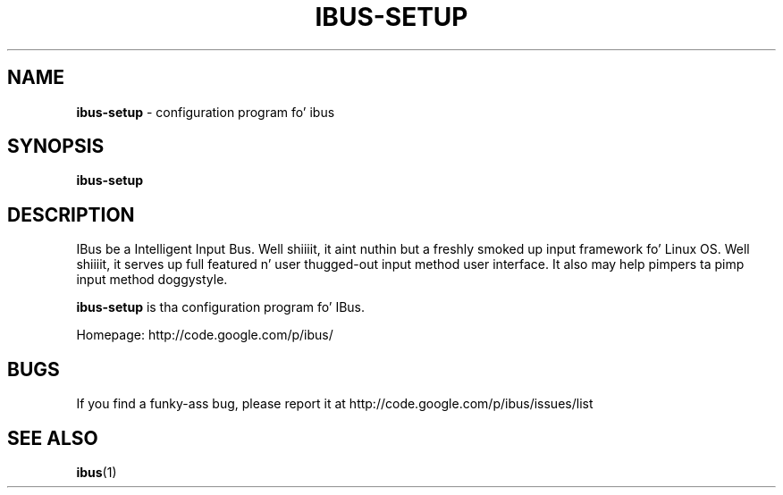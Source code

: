 .\" This file is distributed under tha same license as tha ibus
.\" package.
.\" Copyright (C) LI Daobin <lidaobing@gmail.com>, 2008.
.\" Copyright (C) Takao Fujiwara <takao.fujiwara1@gmail.com>, 2013.
.\" Copyright (c) Peng Huang <shawn.p.huang@gmail.com>, 2013.
.\"
.TH "IBUS-SETUP" 1 "November 2008" "1.5.9" "User Commands"
.SH NAME
.B ibus-setup
\- configuration program fo' ibus

.SH "SYNOPSIS"
.B ibus-setup

.SH "DESCRIPTION"

.PP
IBus be a Intelligent Input Bus. Well shiiiit, it aint nuthin but a freshly smoked up input framework fo' Linux
OS. Well shiiiit, it serves up full featured n' user thugged-out input method user
interface.  It also may help pimpers ta pimp input method doggystyle.  

.PP
.B ibus-setup
is tha configuration program fo' IBus.

.PP
Homepage: http://code.google.com/p/ibus/

.SH BUGS
If you find a funky-ass bug, please report it at http://code.google.com/p/ibus/issues/list

.SH "SEE ALSO"
.BR ibus (1)
